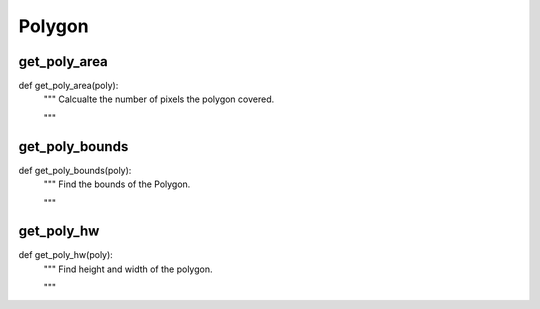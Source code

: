 Polygon
========

get_poly_area
--------
::

def get_poly_area(poly):
    """ Calcualte the number of pixels the polygon covered.

    """

get_poly_bounds
--------
::

def get_poly_bounds(poly):
    """ Find the bounds of the Polygon.

    """

get_poly_hw
--------
::

def get_poly_hw(poly):
    """ Find height and width of the polygon.

    """
